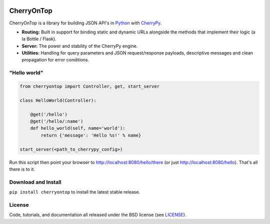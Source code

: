 .. image:: https://pypip.in/download/cherryontop/badge.png
    :target: https://pypi.python.org/pypi/cherryontop/
    :alt: Downloads

.. image:: https://pypip.in/version/cherryontop/badge.png
    :target: https://pypi.python.org/pypi/cherryontop/
    :alt: Latest Version

.. image:: https://pypip.in/license/cherryontop/badge.png
    :target: https://pypi.python.org/pypi/cherryontop/
    :alt: License


.. _CherryPy: http://www.cherrypy.org/
.. _Python: http://python.org/


===========
CherryOnTop
===========

CherryOnTop is a library for building JSON API's in Python_ with CherryPy_.

* **Routing:** Built in support for binding static and dynamic URLs alongside the methods that implement their logic (a la Bottle / Flask).
* **Server:** The power and stability of the CherryPy engine.
* **Utilities:** Handling for query parameters and JSON request/response payloads, descriptive messages and clean propagation for error conditions.


"Hello world"
-------------

.. code-block:: python

  from cherryontop import Controller, get, start_server

  class HelloWorld(Controller):

      @get('/hello')
      @get('/hello/:name')
      def hello_world(self, name='world'):
          return {'message': 'Hello %s!' % name}

  start_server(<path_to_cherrypy_config>)

Run this script then point your browser to http://localhost:8080/hello/there (or just http://localhost:8080/hello). That's all there is to it.


Download and Install
--------------------

``pip install cherryontop`` to install the latest stable release.


License
-------

.. __: https://github.com/csira/cherryontop/raw/master/LICENSE.txt

Code, tutorials, and documentation all released under the BSD license (see LICENSE__).
